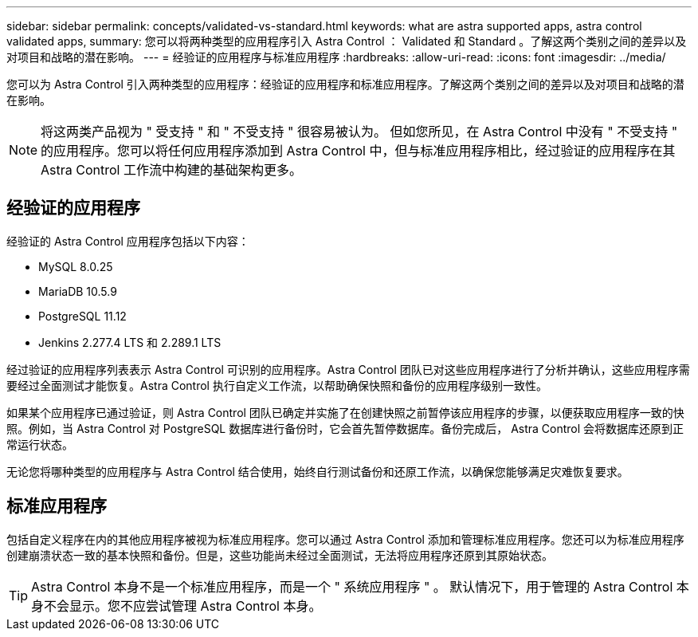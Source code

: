 ---
sidebar: sidebar 
permalink: concepts/validated-vs-standard.html 
keywords: what are astra supported apps, astra control validated apps, 
summary: 您可以将两种类型的应用程序引入 Astra Control ： Validated 和 Standard 。了解这两个类别之间的差异以及对项目和战略的潜在影响。 
---
= 经验证的应用程序与标准应用程序
:hardbreaks:
:allow-uri-read: 
:icons: font
:imagesdir: ../media/


您可以为 Astra Control 引入两种类型的应用程序：经验证的应用程序和标准应用程序。了解这两个类别之间的差异以及对项目和战略的潜在影响。


NOTE: 将这两类产品视为 " 受支持 " 和 " 不受支持 " 很容易被认为。 但如您所见，在 Astra Control 中没有 " 不受支持 " 的应用程序。您可以将任何应用程序添加到 Astra Control 中，但与标准应用程序相比，经过验证的应用程序在其 Astra Control 工作流中构建的基础架构更多。



== 经验证的应用程序

经验证的 Astra Control 应用程序包括以下内容：

* MySQL 8.0.25
* MariaDB 10.5.9
* PostgreSQL 11.12
* Jenkins 2.277.4 LTS 和 2.289.1 LTS


经过验证的应用程序列表表示 Astra Control 可识别的应用程序。Astra Control 团队已对这些应用程序进行了分析并确认，这些应用程序需要经过全面测试才能恢复。Astra Control 执行自定义工作流，以帮助确保快照和备份的应用程序级别一致性。

如果某个应用程序已通过验证，则 Astra Control 团队已确定并实施了在创建快照之前暂停该应用程序的步骤，以便获取应用程序一致的快照。例如，当 Astra Control 对 PostgreSQL 数据库进行备份时，它会首先暂停数据库。备份完成后， Astra Control 会将数据库还原到正常运行状态。

无论您将哪种类型的应用程序与 Astra Control 结合使用，始终自行测试备份和还原工作流，以确保您能够满足灾难恢复要求。



== 标准应用程序

包括自定义程序在内的其他应用程序被视为标准应用程序。您可以通过 Astra Control 添加和管理标准应用程序。您还可以为标准应用程序创建崩溃状态一致的基本快照和备份。但是，这些功能尚未经过全面测试，无法将应用程序还原到其原始状态。


TIP: Astra Control 本身不是一个标准应用程序，而是一个 " 系统应用程序 " 。 默认情况下，用于管理的 Astra Control 本身不会显示。您不应尝试管理 Astra Control 本身。
